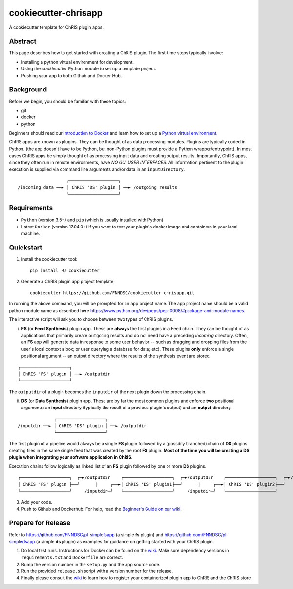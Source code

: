 ############################
cookiecutter-chrisapp |Logo| 
############################

|License| |Last Commit|

.. |Logo| image:: ../assets/logo_chris.png?raw=true
  :alt: ChRIS Logo
.. |License| image:: https://img.shields.io/github/license/fnndsc/cookiecutter-chrisapp.svg
  :alt: License
.. |Last Commit| image:: https://img.shields.io/github/last-commit/fnndsc/cookiecutter-chrisapp.svg
  :alt: Last Commit
  
A cookiecutter template for ChRIS plugin apps.
  
  
Abstract
========

This page describes how to get started with creating a ChRIS plugin. The first-time steps typically involve:

* Installing a python virtual environment for development.
* Using the *cookiecutter* Python module to set up a template project.
* Pushing your app to both Github and Docker Hub.

Background
==========

Before we begin, you should be familiar with these topics:

* git
* docker
* python

Beginners should read our `Introduction to Docker`_ and learn how to set up a `Python virtual environment`_.

.. _Introduction to Docker: https://github.com/FNNDSC/cookiecutter-chrisapp/wiki/Introduction-to-Docker
.. _Python virtual environment: https://github.com/FNNDSC/cookiecutter-chrisapp/wiki/Best-Practices#python-environments

ChRIS apps are known as plugins. They can be thought of as data processing modules. Plugins are typically coded in Python. (the app doesn't have to be Python, but non-Python plugins must provide a Python wrapper/entrypoint). In most cases ChRIS apps be simply thought of as processing input data and creating output results. Importantly, ChRIS apps, since they often run in remote environments, have *NO GUI USER INTERFACES*. All information pertinent to the plugin execution is supplied via command line arguments and/or data in an ``inputDirectory``.

::

                       ┌───────────────────┐
    /incoming data ──► │ ChRIS 'DS' plugin │ ──► /outgoing results
                       └───────────────────┘

Requirements
============

* ``Python`` (version 3.5+) and ``pip`` (which is usually installed with Python)
* Latest ``Docker`` (version 17.04.0+) if you want to test your plugin's docker image and containers in your local machine.


Quickstart
==========

1. Install the cookiecutter tool::

    pip install -U cookiecutter


2. Generate a ChRIS plugin app project template::

    cookiecutter https://github.com/FNNDSC/cookiecutter-chrisapp.git

In running the above command, you will be prompted for an app project name. The app project name should be a valid python module name as described here https://www.python.org/dev/peps/pep-0008/#package-and-module-names.

The interactive script will ask you to choose between two types of ChRIS plugins.

i. **FS** (or **Feed Synthesis**) plugin app. These are **always** the first plugins in a Feed chain. They can be thought of as applications that primarily create ``outgoing`` results and do not need have a preceding `incoming` directory. Often, an **FS** app will generate data in response to some user behavior -- such as dragging and dropping files from the user's local context a box; or user querying a database for data; etc). These plugins **only** enforce a single positional argument -- an output directory where the results of the synthesis event are stored. 

::

   ┌───────────────────┐
   │ ChRIS 'FS' plugin │ ──► /outputdir
   └───────────────────┘

The ``outputdir`` of a plugin becomes the ``inputdir`` of the next plugin down the processing chain.


ii. **DS** (or **Data Synthesis**) plugin app. These are by far the most common plugins and enforce **two** positional arguments: an **input** directory (typically the result of a previous plugin's output) and an **output** directory.

::

                  ┌───────────────────┐
    /inputdir ──► │ ChRIS 'DS' plugin │ ──► /outputdir
                  └───────────────────┘

The first plugin of a pipeline would always be a single **FS** plugin followed by a (possibly branched) chain of **DS** plugins creating files in the same single feed that was created by the root **FS** plugin. **Most of the time you will be creating a DS plugin when integrating your software application in ChRIS**.

Execution chains follow logically as linked list of an **FS** plugin followed by one or more **DS** plugins.

::

   ┌───────────────────┐  ┌─►/outputdir    ┌───────────────────┐  ┌─►/outputdir    ┌───────────────────┐  ┌─►/outputdir     
   │ ChRIS 'FS' plugin ├──┘      |     ┌──►│ ChRIS 'DS' plugin1├──┘      |     ┌──►│ ChRIS 'DS' plugin2├──┘
   └───────────────────┘     /inputdir─┘   └───────────────────┘     /inputdir─┘   └───────────────────┘       


3. Add your code.

4. Push to Github and Dockerhub. For help, read the `Beginner's Guide on our wiki <https://github.com/FNNDSC/cookiecutter-chrisapp/wiki/Beginner%27s-Guide>`_.

Prepare for Release
===================

Refer to https://github.com/FNNDSC/pl-simplefsapp (a simple **fs** plugin) and https://github.com/FNNDSC/pl-simpledsapp (a simple **ds** plugin) as examples
for guidance on getting started with your ChRIS plugin.

1. Do local test runs. Instructions for Docker can be found on the `wiki <https://github.com/FNNDSC/cookiecutter-chrisapp/wiki/Beginner's-Guide#local-docker-build>`_. Make sure dependency versions in ``requirements.txt`` and ``Dockerfile`` are correct.

2. Bump the version number in the ``setup.py`` and the app source code.

3. Run the provided ``release.sh`` script with a version number for the release.

4. Finally please consult the `wiki <https://github.com/FNNDSC/cookiecutter-chrisapp/wiki>`_ to learn how to register your containerized plugin app to ChRIS and the ChRIS store.
